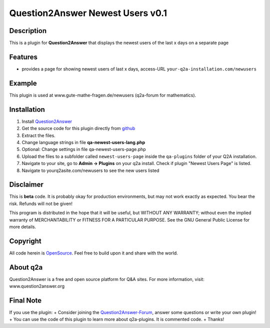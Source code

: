 ====================================
Question2Answer Newest Users v0.1
====================================
-----------
Description
-----------
This is a plugin for **Question2Answer** that displays the newest users of the last x days on a separate page

--------
Features
--------
- provides a page for showing newest users of last x days, access-URL ``your-q2a-installation.com/newusers``

------------
Example
------------
This plugin is used at www.gute-mathe-fragen.de/newusers (q2a-forum for mathematics).

------------
Installation
------------
#. Install Question2Answer_
#. Get the source code for this plugin directly from github_
#. Extract the files.
#. Change language strings in file **qa-newest-users-lang.php**
#. Optional: Change settings in file qa-newest-users-page.php
#. Upload the files to a subfolder called ``newest-users-page`` inside the ``qa-plugins`` folder of your Q2A installation.
#. Navigate to your site, go to **Admin -> Plugins** on your q2a install. Check if plugin "Newest Users Page" is listed.
#. Navigate to yourq2asite.com/newusers to see the new users listed

.. _Question2Answer: http://www.question2answer.org/install.php
.. _github: https://github.com/echteinfachtv/q2a-newest-users

----------
Disclaimer
----------
This is **beta** code. It is probably okay for production environments, but may not work exactly as expected. You bear the risk. Refunds will not be given!

This program is distributed in the hope that it will be useful, but WITHOUT ANY WARRANTY; 
without even the implied warranty of MERCHANTABILITY or FITNESS FOR A PARTICULAR PURPOSE. 
See the GNU General Public License for more details.

-------
Copyright
-------
All code herein is OpenSource_. Feel free to build upon it and share with the world.

.. _OpenSource: http://www.gnu.org/licenses/gpl.html

---------
About q2a
---------
Question2Answer is a free and open source platform for Q&A sites. For more information, visit: www.question2answer.org

---------
Final Note
---------
If you use the plugin:
+ Consider joining the Question2Answer-Forum_, answer some questions or write your own plugin!
+ You can use the code of this plugin to learn more about q2a-plugins. It is commented code.
+ Thanks!

.. _Question2Answer-Forum: http://www.question2answer.org/qa/


